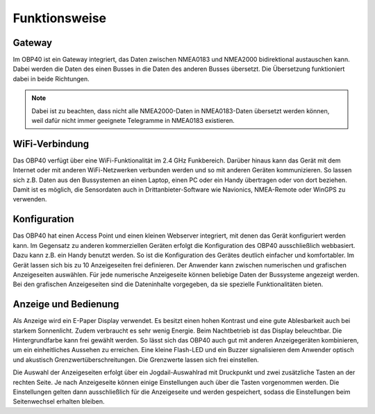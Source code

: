 Funktionsweise
==============

Gateway
-------

.. image:: ../pics/NMEA_Gateway.png
             :scale: 20%

Im OBP40 ist ein Gateway integriert, das Daten zwischen NMEA0183 und NMEA2000 bidirektional austauschen kann. Dabei werden die Daten des einen Busses in die Daten des anderen Busses übersetzt. Die Übersetzung funktioniert dabei in beide Richtungen.

.. note::
   Dabei ist zu beachten, dass nicht alle NMEA2000-Daten in NMEA0183-Daten übersetzt werden können, weil dafür nicht immer geeignete Telegramme in NMEA0183 existieren.
   
WiFi-Verbindung
---------------

Das OBP40 verfügt über eine WiFi-Funktionalität im 2.4 GHz Funkbereich. Darüber hinaus kann das Gerät mit dem Internet oder mit anderen WiFi-Netzwerken verbunden werden und so mit anderen Geräten kommunizieren. So lassen sich z.B. Daten aus den Bussystemen an einen Laptop, einen PC oder ein Handy übertragen oder von dort beziehen. Damit ist es möglich, die Sensordaten auch in Drittanbieter-Software wie Navionics, NMEA-Remote oder WinGPS zu verwenden.

Konfiguration
-------------

Das OBP40 hat einen Access Point und einen kleinen Webserver integriert, mit denen das Gerät konfiguriert werden kann. Im Gegensatz zu anderen kommerziellen Geräten erfolgt die Konfiguration des OBP40 ausschließlich webbasiert. Dazu kann z.B. ein Handy benutzt werden. So ist die Konfiguration des Gerätes deutlich einfacher und komfortabler. Im Gerät lassen sich bis zu 10 Anzeigeseiten frei definieren. Der Anwender kann zwischen numerischen und grafischen Anzeigeseiten auswählen. Für jede numerische Anzeigeseite können beliebige Daten der Bussysteme angezeigt werden. Bei den grafischen Anzeigeseiten sind die Dateninhalte vorgegeben, da sie spezielle Funktionalitäten bieten.

Anzeige und Bedienung
---------------------

.. image:: ../pics/OBP40_Side_View_Buttons_2_t.png
             :scale: 35%

Als Anzeige wird ein E-Paper Display verwendet. Es besitzt einen hohen Kontrast und eine gute Ablesbarkeit auch bei starkem Sonnenlicht. Zudem verbraucht es sehr wenig Energie. Beim Nachtbetrieb ist das Display beleuchtbar. Die Hintergrundfarbe kann frei gewählt werden. So lässt sich das OBP40 auch gut mit anderen Anzeigegeräten kombinieren, um ein einheitliches Aussehen zu erreichen. Eine kleine Flash-LED und ein Buzzer signalisieren dem Anwender optisch und akustisch Grenzwertüberschreitungen. Die Grenzwerte lassen sich frei einstellen.

Die Auswahl der Anzeigeseiten erfolgt über ein Jogdail-Auswahlrad mit Druckpunkt und zwei zusätzliche Tasten an der rechten Seite. Je nach Anzeigeseite können einige Einstellungen auch über die Tasten vorgenommen werden. Die Einstellungen gelten dann ausschließlich für die Anzeigeseite und werden gespeichert, sodass die Einstellungen beim Seitenwechsel erhalten bleiben.